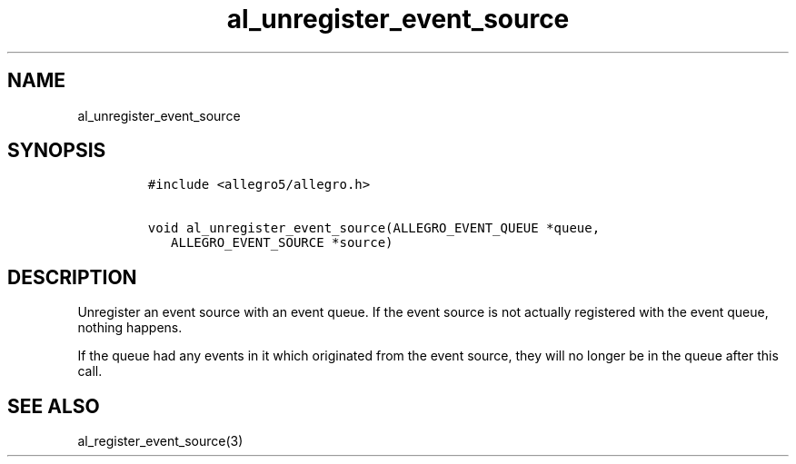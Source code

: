 .TH al_unregister_event_source 3 "" "Allegro reference manual"
.SH NAME
.PP
al_unregister_event_source
.SH SYNOPSIS
.IP
.nf
\f[C]
#include\ <allegro5/allegro.h>

void\ al_unregister_event_source(ALLEGRO_EVENT_QUEUE\ *queue,
\ \ \ ALLEGRO_EVENT_SOURCE\ *source)
\f[]
.fi
.SH DESCRIPTION
.PP
Unregister an event source with an event queue.
If the event source is not actually registered with the event
queue, nothing happens.
.PP
If the queue had any events in it which originated from the event
source, they will no longer be in the queue after this call.
.SH SEE ALSO
.PP
al_register_event_source(3)
